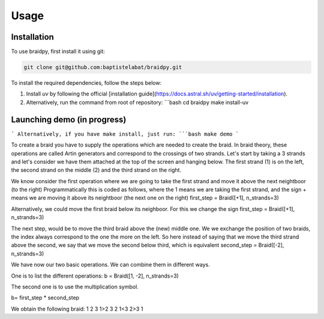 Usage
=====

.. _installation:

Installation
------------

To use braidpy, first install it using git:

.. code-block:: console

 git clone git@github.com:baptistelabat/braidpy.git
To install the required dependencies, follow the steps below:

1. Install `uv` by following the official [installation guide](https://docs.astral.sh/uv/getting-started/installation).
2. Alternatively, run the command from root of repository:
   ```bash
   cd braidpy
   make install-uv

Launching demo (in progress)
----------------

```
Alternatively, if you have make install, just run:
```bash
make demo
```

To create a braid you have to supply the operations which are needed to create the braid.
In braid theory, these operations are called Artin generators and correspond to the crossings of two strands.
Let's start by taking a 3 strands and let's consider we have them attached at the top of the screen and hanging below.
The first strand (1) is on the left, the second strand on the middle (2) and the third strand on the right.

We know consider the first operation where we are going to take the first strand and move it above the next neightboor (to the right)
Programmatically this is coded as follows, where the 1 means we are taking the first strand,
and the sign + means we are moving it above its neightboor (the next one on the right)
first_step = Braid([+1], n_strands=3)

Alternatively, we could move the first braid below its neighboor. For this we change the sign
first_step = Braid([+1], n_strands=3)

The next step, would be to move the third braid above the (new) middle one.
We we exchange the position of two braids, the index always correspond to the one the more on the left.
So here instead of saying that we move the third strand above the second, we say that we move the second below third,
which is equivalent
second_step = Braid([-2], n_strands=3)

We have now our two basic operations.
We can combine them in different ways.

One is to list the different operations:
b = Braid([1, -2], n_strands=3)

The second one is to use the multiplication symbol.

b= first_step * second_step

We obtain the following braid:
1 2 3
1>2 3
2 1<3
2>3 1

